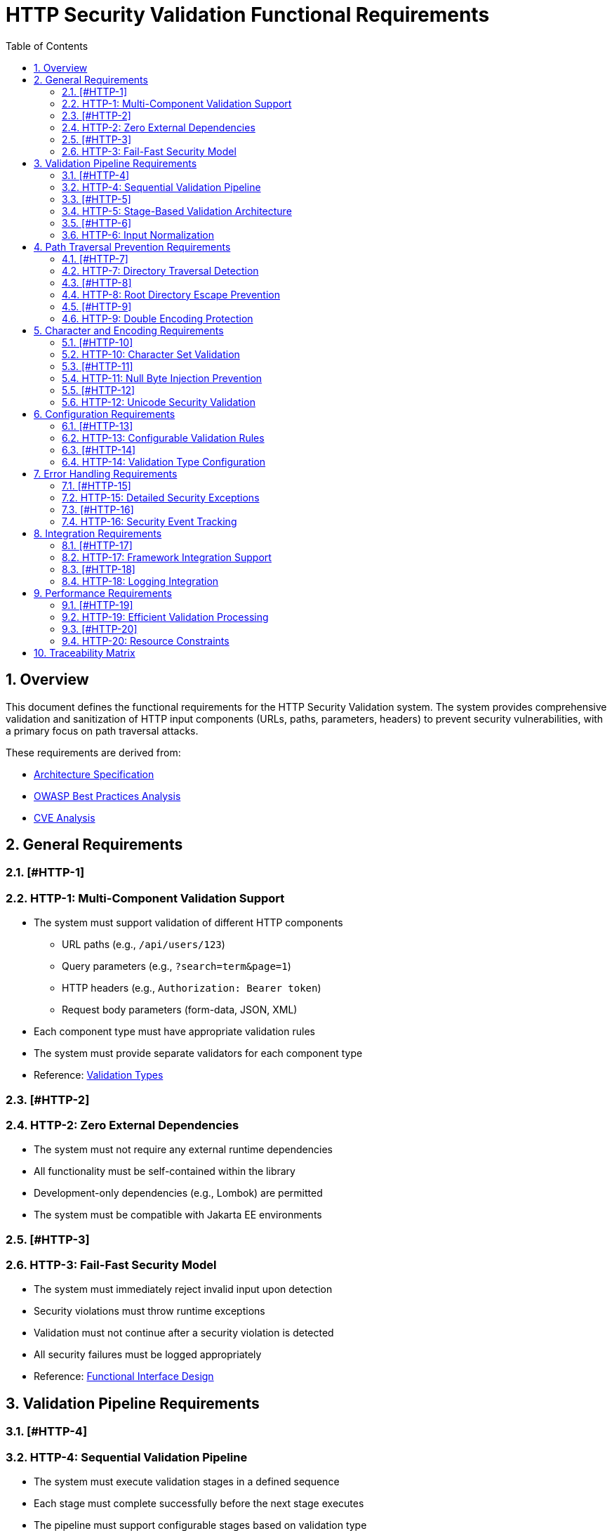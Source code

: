 = HTTP Security Validation Functional Requirements
:toc: left
:toclevels: 3
:toc-title: Table of Contents
:sectnums:
:source-highlighter: highlight.js

== Overview

This document defines the functional requirements for the HTTP Security Validation system. The system provides comprehensive validation and sanitization of HTTP input components (URLs, paths, parameters, headers) to prevent security vulnerabilities, with a primary focus on path traversal attacks.

These requirements are derived from:

* link:specification/specification.adoc[Architecture Specification]
* link:analysis/owasp-best-practices.adoc[OWASP Best Practices Analysis]
* link:analysis/cve-analysis.adoc[CVE Analysis]

== General Requirements

=== [#HTTP-1]
=== HTTP-1: Multi-Component Validation Support

* The system must support validation of different HTTP components
  ** URL paths (e.g., `/api/users/123`)
  ** Query parameters (e.g., `?search=term&page=1`)
  ** HTTP headers (e.g., `Authorization: Bearer token`)
  ** Request body parameters (form-data, JSON, XML)
* Each component type must have appropriate validation rules
* The system must provide separate validators for each component type
* Reference: link:specification/specification.adoc#_validation_types[Validation Types]

=== [#HTTP-2]
=== HTTP-2: Zero External Dependencies

* The system must not require any external runtime dependencies
* All functionality must be self-contained within the library
* Development-only dependencies (e.g., Lombok) are permitted
* The system must be compatible with Jakarta EE environments

=== [#HTTP-3]
=== HTTP-3: Fail-Fast Security Model

* The system must immediately reject invalid input upon detection
* Security violations must throw runtime exceptions
* Validation must not continue after a security violation is detected
* All security failures must be logged appropriately
* Reference: link:specification/specification.adoc#_functionalinterface[Functional Interface Design]

== Validation Pipeline Requirements

=== [#HTTP-4]
=== HTTP-4: Sequential Validation Pipeline

* The system must execute validation stages in a defined sequence
* Each stage must complete successfully before the next stage executes
* The pipeline must support configurable stages based on validation type
* Pipeline execution must be atomic (all-or-nothing)
* Reference: link:specification/specification.adoc#_sequential_execution_model[Sequential Execution Model]

=== [#HTTP-5]
=== HTTP-5: Stage-Based Validation Architecture

* Each validation concern must be implemented as a separate stage
* Stages must implement a common interface (`HttpSecurityValidator`)
* Stages must be composable and reusable
* The system must support the following core stages:
  ** Length validation
  ** Encoding validation
  ** Character validation
  ** Normalization
  ** Pattern matching
* Reference: link:specification/specification.adoc#_validation_stages[Validation Stages]

=== [#HTTP-6]
=== HTTP-6: Input Normalization

* The system must normalize input before pattern matching
* Normalization must include:
  ** URL decoding
  ** Path canonicalization
  ** Unicode normalization (NFC)
  ** Removal of redundant path separators
* The system must detect when normalization changes input significantly
* Reference: link:specification/specification.adoc#_normalizationstage[Normalization Stage]

== Path Traversal Prevention Requirements

=== [#HTTP-7]
=== HTTP-7: Directory Traversal Detection

* The system must detect and block directory traversal sequences
* Must detect patterns including but not limited to:
  ** `../` and `..\` sequences
  ** Encoded variants (`%2e%2e%2f`, `%252e%252e%252f`)
  ** Unicode variants
  ** Mixed encoding attempts
* Detection must occur after normalization
* Reference: link:specification/specification.adoc#_patternmatchingstage[Pattern Matching Stage]

=== [#HTTP-8]
=== HTTP-8: Root Directory Escape Prevention

* The system must prevent paths that escape the application root
* Must detect attempts to access parent directories beyond the root
* Must handle both absolute and relative path validation
* Must maintain security even with symbolic links present
* Reference: link:specification/specification.adoc#_normalizationstage[Path Normalization]

=== [#HTTP-9]
=== HTTP-9: Double Encoding Protection

* The system must detect and block double-encoded input
* Must check for multiple levels of encoding:
  ** URL encoding over URL encoding
  ** Mixed encoding schemes
  ** Partial encoding attempts
* Must validate after each decoding pass
* Reference: link:specification/specification.adoc#_decodingstage[Decoding Stage]

== Character and Encoding Requirements

=== [#HTTP-10]
=== HTTP-10: Character Set Validation

* The system must validate characters against configurable allowed sets
* Must support different character sets for different validation types:
  ** Path segments: alphanumeric, hyphen, underscore, period
  ** Query parameters: extended ASCII subset
  ** Headers: visible ASCII characters
* Must detect and block control characters
* Reference: link:specification/specification.adoc#_charactervalidationstage[Character Validation Stage]

=== [#HTTP-11]
=== HTTP-11: Null Byte Injection Prevention

* The system must detect and block null bytes (`\0`, `%00`)
* Detection must occur in both raw and encoded forms
* Must check after each decoding stage
* Must prevent null byte injection in all validated components
* Reference: link:specification/specification.adoc#_charactervalidationstage[Character Security Validation]

=== [#HTTP-12]
=== HTTP-12: Unicode Security Validation

* The system must handle Unicode security concerns:
  ** Homograph attacks
  ** Invisible characters
  ** Right-to-left override characters
  ** Zero-width characters
* Must normalize Unicode to NFC form
* Must detect when normalization changes the input
* Reference: link:specification/specification.adoc#_encodingvalidationstage[Unicode Normalization]

== Configuration Requirements

=== [#HTTP-13]
=== HTTP-13: Configurable Validation Rules

* The system must support configuration of validation parameters:
  ** Maximum length limits
  ** Maximum directory depth
  ** Allowed character sets
  ** Encoding strictness levels
* Configuration must be immutable after initialization
* Must provide sensible secure defaults
* Reference: link:specification/specification.adoc#_configuration_architecture[Configuration Architecture]

=== [#HTTP-14]
=== HTTP-14: Validation Type Configuration

* Each validation type must have its own configuration:
  ** `URL_PATH`: Strict path validation rules
  ** `QUERY_PARAMETER`: Parameter-specific rules
  ** `HTTP_HEADER`: Header validation rules
* Configurations must be independently configurable
* Must support configuration inheritance for common settings
* Reference: link:specification/specification.adoc#_validation_type_configurations[Validation Type Configurations]

== Error Handling Requirements

=== [#HTTP-15]
=== HTTP-15: Detailed Security Exceptions

* Security violations must throw `UrlSecurityException`
* Exceptions must include:
  ** Failure type classification
  ** Validation type context
  ** Original input (for logging)
  ** Sanitized input (if available)
  ** Detailed error message
* Exceptions must extend `RuntimeException`
* Reference: link:specification/specification.adoc#_urlsecurityexception[Exception Design]

=== [#HTTP-16]
=== HTTP-16: Security Event Tracking

* The system must track security events through `SecurityEventCounter`
* Must count events by:
  ** Failure type
  ** Validation type
  ** Time window
* Must support metrics extraction for monitoring
* Must be thread-safe
* Reference: link:specification/specification.adoc#_event_counter_pattern[Event Counter Pattern]

== Integration Requirements

=== [#HTTP-17]
=== HTTP-17: Framework Integration Support

* The system must integrate with common Java frameworks:
  ** Spring Boot (via interceptors/filters)
  ** Jakarta EE (via filters)
  ** JAX-RS (via providers)
* Must provide clear integration points
* Must not require framework-specific dependencies
* Reference: link:specification/specification.adoc#_example_usage[Integration Examples]

=== [#HTTP-18]
=== HTTP-18: Logging Integration

* The system must integrate with standard logging frameworks
* Must use CuiLogger for internal logging
* Must support different log levels for different event types
* Must not log sensitive data in clear text
* Reference: link:specification/specification.adoc#_securityeventcounter[Security Event Logging]

== Performance Requirements

=== [#HTTP-19]
=== HTTP-19: Efficient Validation Processing

* Validation must complete within reasonable time limits:
  ** Simple paths: < 1ms
  ** Complex encoded input: < 10ms
  ** Large headers: < 5ms
* Must handle high-throughput scenarios
* Must not cause memory leaks
* Reference: link:specification/testing.adoc#_performance_benchmarking[Performance Benchmarks]

=== [#HTTP-20]
=== HTTP-20: Resource Constraints

* The system must enforce resource limits:
  ** Maximum input length (configurable)
  ** Maximum decoding iterations (prevent DoS)
  ** Maximum normalization passes
* Must fail fast when limits are exceeded
* Must prevent algorithmic complexity attacks
* Reference: link:specification/specification.adoc#_lengthvalidationstage[Length Validation]

== Traceability Matrix

[cols="1,3,2"]
|===
| Requirement ID | Description | Specification Reference

| HTTP-1 | Multi-Component Validation | link:specification/specification.adoc#_validation_types[§Validation Types]
| HTTP-2 | Zero Dependencies | link:specification/specification.adoc#_executive_summary[§Executive Summary]
| HTTP-3 | Fail-Fast Model | link:specification/specification.adoc#_functionalinterface[§Functional Interface]
| HTTP-4 | Sequential Pipeline | link:specification/specification.adoc#_sequential_execution_model[§Execution Model]
| HTTP-5 | Stage Architecture | link:specification/specification.adoc#_validation_stages[§Validation Stages]
| HTTP-6 | Input Normalization | link:specification/specification.adoc#_normalizationstage[§Normalization]
| HTTP-7 | Traversal Detection | link:specification/specification.adoc#_patternmatchingstage[§Pattern Matching]
| HTTP-8 | Root Escape Prevention | link:specification/specification.adoc#_normalizationstage[§Path Security]
| HTTP-9 | Double Encoding | link:specification/specification.adoc#_decodingstage[§Decoding Stage]
| HTTP-10 | Character Validation | link:specification/specification.adoc#_charactervalidationstage[§Character Stage]
| HTTP-11 | Null Byte Prevention | link:specification/specification.adoc#_charactervalidationstage[§Character Security]
| HTTP-12 | Unicode Security | link:specification/specification.adoc#_encodingvalidationstage[§Unicode]
| HTTP-13 | Configurable Rules | link:specification/specification.adoc#_configuration_architecture[§Configuration]
| HTTP-14 | Type Configuration | link:specification/specification.adoc#_validation_type_configurations[§Type Config]
| HTTP-15 | Security Exceptions | link:specification/specification.adoc#_urlsecurityexception[§Exceptions]
| HTTP-16 | Event Tracking | link:specification/specification.adoc#_event_counter_pattern[§Event Counter]
| HTTP-17 | Framework Integration | link:specification/specification.adoc#_example_usage[§Integration]
| HTTP-18 | Logging Integration | link:specification/specification.adoc#_securityeventcounter[§Logging]
| HTTP-19 | Efficient Processing | link:specification/testing.adoc#_performance_benchmarking[§Performance]
| HTTP-20 | Resource Constraints | link:specification/specification.adoc#_lengthvalidationstage[§Constraints]
|===